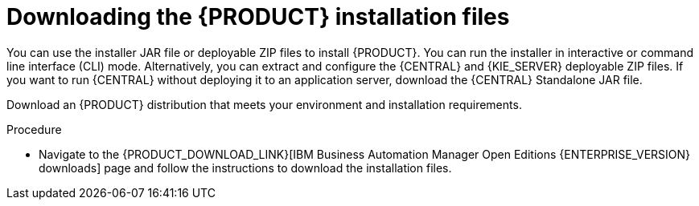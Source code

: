 [id='install-download-proc_{context}']
= Downloading the {PRODUCT} installation files

You can use the installer JAR file or deployable ZIP files to install {PRODUCT}. You can run the installer in interactive or command line interface (CLI) mode. Alternatively, you can extract and configure the {CENTRAL} and {KIE_SERVER} deployable ZIP files. If you want to run {CENTRAL} without deploying it to an application server, download the {CENTRAL} Standalone JAR file.

Download an {PRODUCT} distribution that meets your environment and installation requirements.

.Procedure
* Navigate to the {PRODUCT_DOWNLOAD_LINK}[IBM Business Automation Manager Open Editions {ENTERPRISE_VERSION} downloads] page  and follow the instructions to download the installation files.
////
. Download one of the following product distributions, depending on your preferred installation method:
+
[NOTE]
====
You only need to download one of these distributions.
====
* If you want to use the installer to install {PRODUCT} on
ifeval::["{context}" == "install-on-eap"]
{EAP} {EAP_VERSION},
endif::[]
ifeval::["{context}" == "install-on-jws"]
{JWS},
endif::[]
 download *{PRODUCT} {PRODUCT_VERSION} - Installer*
ifdef::PAM[]
(`{PRODUCT_INIT_TOP}-{PRODUCT_VERSION}-INS.Jar`).
endif::PAM[]
ifdef::DM[]
(`{PRODUCT_INIT_TOP}-{PRODUCT_VERSION}-INS.Jar`).
endif::DM[]
The installer graphical user interface guides you through the installation process.
ifeval::["{context}" == "install-on-eap"]
* If you want to install {PRODUCT} on {EAP} {EAP_VERSION} using the deployable ZIP files, download the following files:
ifdef::PAM[]
** *{PRODUCT} {PRODUCT_VERSION} - {KIE_SERVER} EE8* (`{PRODUCT_INIT_TOP}-{PRODUCT_VERSION}-KS8.Zip`)
** *{PRODUCT} {PRODUCT_VERSION} - {CENTRAL} for EAP 7*
(`{PRODUCT_INIT_TOP}-{PRODUCT_VERSION}-BC7.zip`)
** *{PRODUCT} {PRODUCT_VERSION} - Add-ons* (`{PRODUCT_INIT_TOP}-{PRODUCT_VERSION}-AO.zip`)
endif::PAM[]

ifdef::DM[]
** *{PRODUCT} {PRODUCT_VERSION} - {KIE_SERVER} EE8* (`{PRODUCT_INIT_TOP}-{PRODUCT_VERSION}-KS8.Zip`)
** *{PRODUCT} {PRODUCT_VERSION} {KIE_SERVER} - {CENTRAL} for {EAP} 7*
(`{PRODUCT_INIT_TOP}-{PRODUCT_VERSION}-BC7.zip`)
endif::DM[]

endif::[]
ifeval::["{context}" == "install-on-jws"]
ifdef::PAM[]
* To install {KIE_SERVER} on {JWS} using the deployable ZIP files, download the following files:
** *{PRODUCT} {PRODUCT_VERSION} - Add-ons* (`{PRODUCT_INIT_TOP}-{PRODUCT_VERSION}-AO.zip`)
** *{PRODUCT} {PRODUCT_VERSION} - Maven Repository* (`{PRODUCT_FILE}-maven-repository.zip`)
endif::PAM[]
ifdef::DM[]
* To install {KIE_SERVER} on {JWS} using the deployable ZIP file, download the *{PRODUCT} {PRODUCT_VERSION} - Add-ons* (`{PRODUCT_INIT_TOP}-{PRODUCT_VERSION}-AO.zip`) file.
+
The ZIP file does not require a graphical user interface.
endif::DM[]
endif::[]

ifeval::["{context}" == "install-on-tomcat"]
ifdef::PAM[]
* To install {KIE_SERVER} on {TOMCAT} using the deployable ZIP files, download the following files:
** *{PRODUCT} {PRODUCT_VERSION} - Add-ons* (`{PRODUCT_INIT_TOP}-{PRODUCT_VERSION}-AO.zip`)
** *{PRODUCT} {PRODUCT_VERSION} - Maven Repository* (`{PRODUCT_FILE}-maven-repository.zip`)
endif::PAM[]
ifdef::DM[]
* To install {KIE_SERVER} on {TOMCAT} using the deployable ZIP file, download the *{PRODUCT} {PRODUCT_VERSION} - Add-ons* (`{PRODUCT_INIT_TOP}-{PRODUCT_VERSION}-AO.zip`) file.
endif::DM[]
endif::[]


* To run {CENTRAL} without needing to deploy it to an application server, download *{PRODUCT} {PRODUCT_VERSION} - {CENTRAL} Standalone* (`{PRODUCT_INIT_TOP}-{PRODUCT_VERSION}-BC7.zip`).

//ifdef::PAM[]
//* To install {CENTRAL} Monitoring, download *{PRODUCT} {PRODUCT_VERSION} {CENTRAL} Monitoring*
//(`{PRODUCT_FILE}-monitoring-EE8.zip`).
//endif::PAM[]
////
